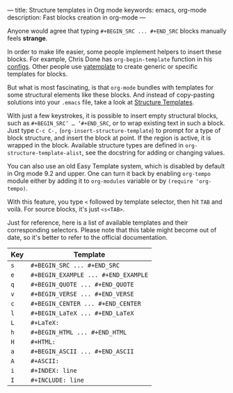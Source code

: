 ---
title: Structure templates in Org mode
keywords: emacs, org-mode
description: Fast blocks creation in org-mode
---

Anyone would agree that typing =#+BEGIN_SRC ... #+END_SRC= blocks manually feels
*strange*.

In order to make life easier, some people implement helpers to insert these
blocks. For example, Chris Done has =org-begin-template= function in his
[[https://github.com/chrisdone/chrisdone-emacs/blob/master/config/org.el#L30][configs]]. Other people use [[https://github.com/mineo/yatemplate][yatemplate]] to create generic or specific templates for
blocks.

But what is most fascinating, is that =org-mode= bundles with templates for some
structural elements like these blocks. And instead of copy-pasting solutions
into your =.emacs= file, take a look at [[https://orgmode.org/org.html#Structure-Templates][Structure Templates]].

#+BEGIN_HTML
<!--more-->
#+END_HTML

With just a few keystrokes, it is possible to insert empty structural blocks,
such as =#+BEGIN_SRC’ … ‘#+END_SRC=, or to wrap existing text in such a block.
Just type ~C-c C-,~ (=org-insert-structure-template=) to prompt for a type of
block structure, and insert the block at point. If the region is active, it is
wrapped in the block. Available structure types are defined in
=org-structure-template-alist=, see the docstring for adding or changing values.

You can also use an old Easy Template system, which is disabled by default in
Org mode 9.2 and upper. One can turn it back by enabling =org-tempo= module
either by adding it to =org-modules= variable or by =(require 'org-tempo)=.

With this feature, you type =<= followed by template selector, then hit =TAB=
and voilà. For source blocks, it's just =<s<TAB>=.

Just for reference, here is a list of available templates and their
corresponding selectors. Please note that this table might become out of date,
so it's better to refer to the official documentation.

| Key | Template                            |
|-----+-------------------------------------|
| =s= | =#+BEGIN_SRC ... #+END_SRC=         |
| =e= | =#+BEGIN_EXAMPLE ... #+END_EXAMPLE= |
| =q= | =#+BEGIN_QUOTE ... #+END_QUOTE=     |
| =v= | =#+BEGIN_VERSE ... #+END_VERSE=     |
| =c= | =#+BEGIN_CENTER ... #+END_CENTER=   |
| =l= | =#+BEGIN_LaTeX ... #+END_LaTeX=     |
| =L= | =#+LaTeX:=                          |
| =h= | =#+BEGIN_HTML ... #+END_HTML=       |
| =H= | =#+HTML:=                           |
| =a= | =#+BEGIN_ASCII ... #+END_ASCII=     |
| =A= | =#+ASCII:=                          |
| =i= | =#+INDEX: line=                     |
| =I= | =#+INCLUDE: line=                   |
